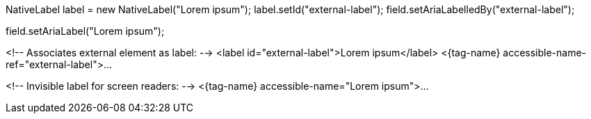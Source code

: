 //tag::aria-label-java[]
// Associates external element as label:
NativeLabel label = new NativeLabel("Lorem ipsum");
label.setId("external-label");
field.setAriaLabelledBy("external-label");

// Invisible label for screen readers:
field.setAriaLabel("Lorem ipsum");
//end::aria-label-java[]


//tag::aria-label-typescript[]
<!-- Associates external element as label: -->
<label id="external-label">Lorem ipsum</label>
<{tag-name} accessible-name-ref="external-label">...

<!-- Invisible label for screen readers: -->
<{tag-name} accessible-name="Lorem ipsum">...
//end::aria-label-typescript[]